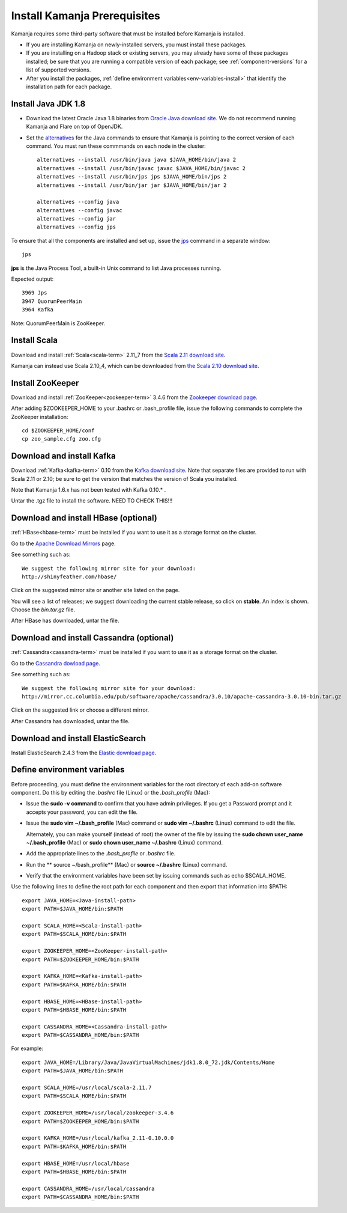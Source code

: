 
.. _pkgs-prereqs-install:

Install Kamanja Prerequisites
=============================

Kamanja requires some third-party software
that must be installed before Kamanja is installed.

- If you are installing Kamanja on newly-installed servers,
  you must install these packages.
- If you are installing on a Hadoop stack or existing servers,
  you may already have some of these packages installed;
  be sure that you are running a compatible version of each package;
  see :ref:`component-versions` for a list of supported versions.
- After you install the packages,
  :ref:`define environment variables<env-variables-install>`
  that identify the installation path for each package.

.. _java-install:

Install Java JDK 1.8
--------------------

- Download the latest Oracle Java 1.8 binaries from
  `Oracle Java download site
  <http://www.oracle.com/technetwork/java/javase/downloads/jdk8-downloads-2133151.html>`_.
  We do not recommend running Kamanja and Flare on top of OpenJDK.

- Set the `alternatives <https://linux.die.net/man/8/alternatives>`_
  for the Java commands to ensure
  that Kamanja is pointing to the correct version of each command.
  You must run these commmands on each node in the cluster:

  ::

    alternatives --install /usr/bin/java java $JAVA_HOME/bin/java 2
    alternatives --install /usr/bin/javac javac $JAVA_HOME/bin/javac 2
    alternatives --install /usr/bin/jps jps $JAVA_HOME/bin/jps 2
    alternatives --install /usr/bin/jar jar $JAVA_HOME/bin/jar 2

    alternatives --config java
    alternatives --config javac
    alternatives --config jar
    alternatives --config jps


To ensure that all the components are installed and set up,
issue the `jps
<http://docs.oracle.com/javase/6/docs/technotes/tools/share/jps.html>`_
command in a separate window:

::

  jps

**jps** is the Java Process Tool,
a built-in Unix command to list Java processes running.

Expected output:

::

  3969 Jps
  3947 QuorumPeerMain
  3964 Kafka

Note: QuorumPeerMain is ZooKeeper.


.. _scala-install:

Install Scala
-------------

Download and install :ref:`Scala<scala-term>` 2.11_7 from the
`Scala 2.11 download site <http://www.scala-lang.org/download/2.11.7.html>`_.

Kamanja can instead use Scala 2.10_4, which can be downloaded from
`the Scala 2.10 download site <http://www.scala-lang.org/download/2.10.2.html>`_.

.. _zookeeper-install:

Install ZooKeeper
-----------------

Download and install :ref:`ZooKeeper<zookeeper-term>` 3.4.6 from the
`Zookeeper download page <http://www.apache.org/dyn/closer.cgi/zookeeper/>`_.

After adding $ZOOKEEPER_HOME to your .bashrc or .bash_profile file,
issue the following commands to complete the ZooKeeper installation:

::

  cd $ZOOKEEPER_HOME/conf
  cp zoo_sample.cfg zoo.cfg

.. _kafka-install:

Download and install Kafka
--------------------------

Download :ref:`Kafka<kafka-term>` 0.10 from the
`Kafka download site <http://kafka.apache.org/downloads.html>`_.
Note that separate files are provided to run with Scala 2.11 or 2.10;
be sure to get the version that matches the version of Scala you installed.

Note that Kamanja 1.6.x has not been tested with Kafka 0.10.* .

Untar the .tgz file to install the software.  NEED TO CHECK THIS!!!

.. _hbase-install:

Download and install HBase (optional)
-------------------------------------

:ref:`HBase<hbase-term>` must be installed if you want to use it
as a storage format on the cluster.

Go to the `Apache Download Mirrors
<http://www.apache.org/dyn/closer.cgi/hbase/>`_ page.

See something such as:

::

  We suggest the following mirror site for your download:
  http://shinyfeather.com/hbase/

Click on the suggested mirror site
or another site listed on the page.

You will see a list of releases;
we suggest downloading the current stable release,
so click on **stable**. An index is shown.
Choose the *bin.tar.gz* file.

After HBase has downloaded, untar the file.


.. _cassandra-install:

Download and install Cassandra (optional)
-----------------------------------------

:ref:`Cassandra<cassandra-term>` must be installed if you want to use it
as a storage format on the cluster.

Go to the `Cassandra dowload page
<http://www.apache.org/dyn/closer.lua/cassandra/3.10/apache-cassandra-3.10-bin.tar.gz>`_.

See something such as:

::

  We suggest the following mirror site for your download:
  http://mirror.cc.columbia.edu/pub/software/apache/cassandra/3.0.10/apache-cassandra-3.0.10-bin.tar.gz
  
Click on the suggested link or choose a different mirror.

After Cassandra has downloaded, untar the file.


.. _elastic-install:

Download and install ElasticSearch
----------------------------------

Install ElasticSearch 2.4.3 from the
`Elastic download page
<https://www.elastic.co/blog/elasticsearch-2-4-3-released website>`_.


.. _env-variables-install:

Define environment variables
----------------------------

Before proceeding, you must define the environment variables
for the root directory of each add-on software component.
Do this by editing the *.bashrc* file (Linux) or the *.bash_profile* (Mac):

- Issue the **sudo -v command** to confirm that you have admin privileges.
  If you get a Password prompt and it accepts your password,
  you can edit the file.
- Issue the **sudo vim ~/.bash_profile** (Mac) command
  or **sudo vim ~/.bashrc** (Linux) command to edit the file.

  Alternately, you can make yourself (instead of root)
  the owner of the file by issuing the
  **sudo chown user_name ~/.bash_profile** (Mac)
  or **sudo chown user_name ~/.bashrc** (Linux) command.
- Add the appropriate lines to the *.bash_profile* or *.bashrc* file.
- Run the ** source ~/bash_profile** (Mac)
  or **source ~/.bashrc** (Linux) command.
- Verify that the environment variables have been set
  by issuing commands such as echo $SCALA_HOME.

Use the following lines to define the root path for each component
and then export that information into $PATH:

::

  export JAVA_HOME=<Java-install-path>
  export PATH=$JAVA_HOME/bin:$PATH

  export SCALA_HOME=<Scala-install-path>
  export PATH=$SCALA_HOME/bin:$PATH

  export ZOOKEEPER_HOME=<ZooKeeper-install-path>
  export PATH=$ZOOKEEPER_HOME/bin:$PATH

  export KAFKA_HOME=<Kafka-install-path>
  export PATH=$KAFKA_HOME/bin:$PATH

  export HBASE_HOME=<HBase-install-path>
  export PATH=$HBASE_HOME/bin:$PATH

  export CASSANDRA_HOME=<Cassandra-install-path>
  export PATH=$CASSANDRA_HOME/bin:$PATH

 

For example:

::

  export JAVA_HOME=/Library/Java/JavaVirtualMachines/jdk1.8.0_72.jdk/Contents/Home
  export PATH=$JAVA_HOME/bin:$PATH

  export SCALA_HOME=/usr/local/scala-2.11.7
  export PATH=$SCALA_HOME/bin:$PATH

  export ZOOKEEPER_HOME=/usr/local/zookeeper-3.4.6
  export PATH=$ZOOKEEPER_HOME/bin:$PATH

  export KAFKA_HOME=/usr/local/kafka_2.11-0.10.0.0
  export PATH=$KAFKA_HOME/bin:$PATH

  export HBASE_HOME=/usr/local/hbase
  export PATH=$HBASE_HOME/bin:$PATH

  export CASSANDRA_HOME=/usr/local/cassandra
  export PATH=$CASSANDRA_HOME/bin:$PATH

